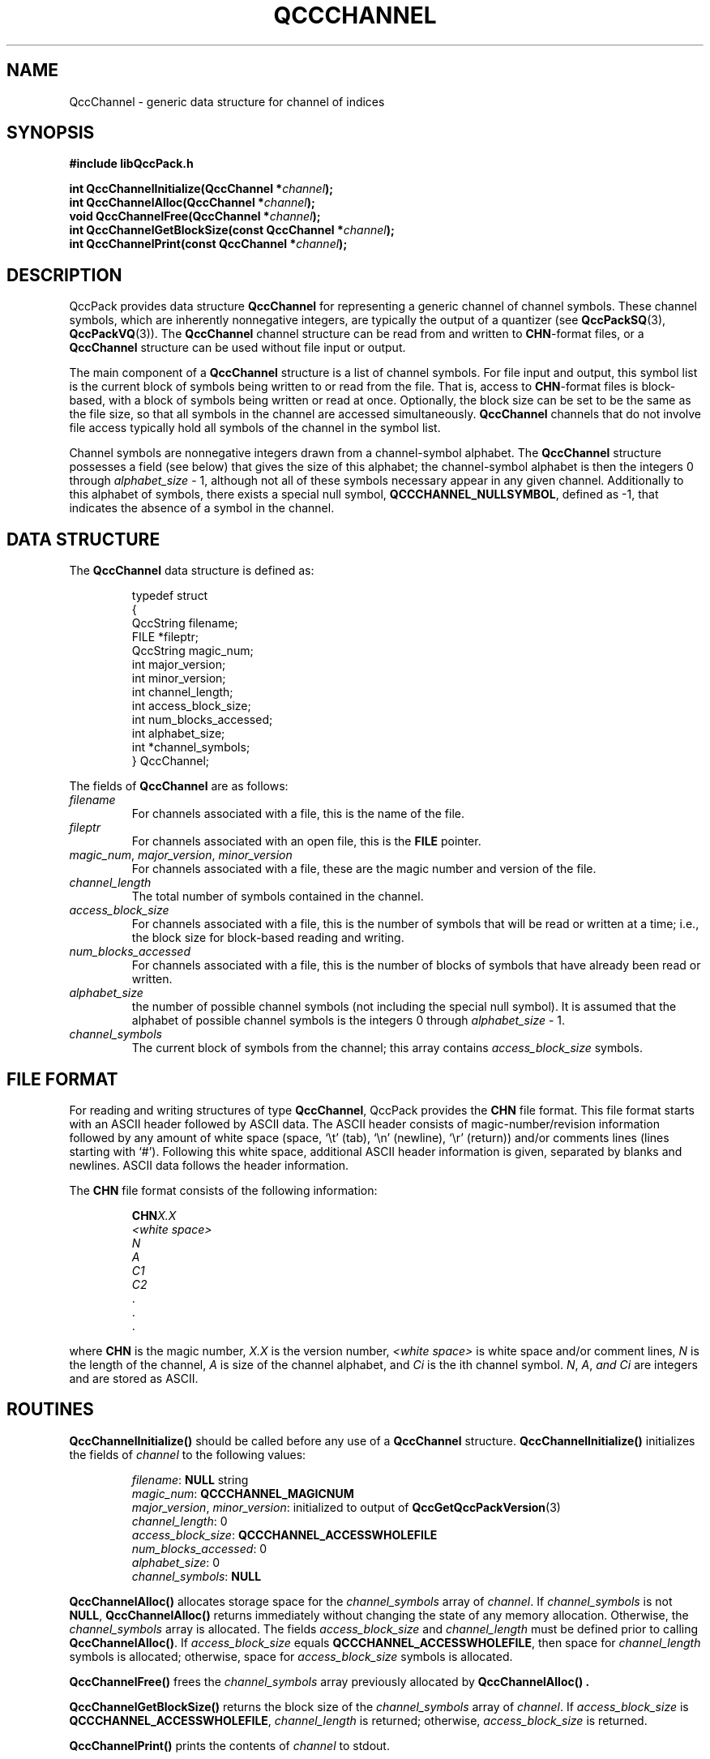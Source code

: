 .TH QCCCHANNEL 3 "QCCPACK" ""
.SH NAME
QccChannel \- generic data structure for channel of indices
.SH SYNOPSIS
.B #include "libQccPack.h"
.sp
.BI "int QccChannelInitialize(QccChannel *" channel );
.br
.BI "int QccChannelAlloc(QccChannel *" channel );
.br
.BI "void QccChannelFree(QccChannel *" channel );
.br
.BI "int QccChannelGetBlockSize(const QccChannel *" channel );
.br
.BI "int QccChannelPrint(const QccChannel *" channel );
.SH DESCRIPTION
QccPack provides data structure
.B QccChannel
for representing a generic channel of channel symbols.
These channel symbols,
which are inherently nonnegative integers, are typically
the output of a quantizer (see 
.BR QccPackSQ (3),
.BR QccPackVQ (3)).
The 
.B QccChannel
channel structure can be read from and written to 
.BR CHN -format
files, or a
.B QccChannel
structure can be used without file input or output.
.LP
The main component of a
.B QccChannel
structure is a list of channel symbols.
For file input and output,
this symbol list is the current block of symbols
being written to or read from
the file.
That is,
access to
.BR CHN -format
files is block-based, with a block of symbols being written or read
at once.
Optionally, the block size can be set to be the same as the file size,
so that all symbols in the channel
are accessed simultaneously.
.B QccChannel
channels that do not involve file access typically hold all symbols of
the channel in the symbol list.
.LP
Channel symbols are nonnegative integers drawn from a
channel-symbol alphabet.
The
.B QccChannel
structure
possesses a field (see below) that gives the size of this
alphabet; the channel-symbol alphabet is then 
the integers 0 through
.I alphabet_size
- 1, although not all of these symbols necessary appear in any given channel.
Additionally to this alphabet of symbols, there exists a special null symbol,
.BR QCCCHANNEL_NULLSYMBOL ,
defined as -1,
that indicates the absence of a symbol in the channel.
.SH "DATA STRUCTURE"
The
.B QccChannel
data structure is defined as:
.RS
.nf

typedef struct
{
  QccString    filename;
  FILE         *fileptr;
  QccString    magic_num;
  int          major_version;
  int          minor_version;
  int          channel_length;
  int          access_block_size;
  int          num_blocks_accessed;
  int          alphabet_size;
  int          *channel_symbols;
} QccChannel;
.fi
.RE
.LP
The fields of
.B QccChannel
are as follows:
.TP
.I filename
For channels associated with a file, this is the name of the file.
.TP
.I fileptr
For channels associated with an open file, this is the
.B FILE
pointer.
.TP
.IR magic_num ", " major_version ", " minor_version
For channels associated with a file, these are
the magic number and version of the file.
.TP
.IR channel_length
The total number of symbols contained in the channel.
.TP
.I access_block_size
For channels associated with a file, this is the number of symbols that
will be read or written at a time; i.e., the block size for
block-based reading and writing.
.TP
.I num_blocks_accessed
For channels associated with a file, this is the number of blocks of symbols
that have already been read or written.
.TP
.I alphabet_size
the number of possible channel symbols
(not including the special null symbol).  It is assumed that the alphabet
of possible channel symbols is the integers 0 through
.I alphabet_size
- 1.
.TP
.I channel_symbols
The current block of symbols from the channel; this array contains
.I access_block_size 
symbols.
.SH "FILE FORMAT"
For reading and writing structures
of type
.BR QccChannel ,
QccPack provides the
.B CHN
file format.
This file format starts with an ASCII header followed by
ASCII data.
The ASCII header consists of magic-number/revision
information
followed by any amount of white space
(space, `\\t' (tab), `\\n' (newline), `\\r' (return)) and/or
comments lines (lines starting with `#').  Following this white space,
additional ASCII
header information is given, separated by blanks and newlines.
ASCII data follows the header information.
.LP
The
.B CHN
file format consists of the following information:
.RS
.sp
.BI CHN X.X
.br
.I "<white space>"
.br
.I "N"
.br
.I "A"
.br
.I C1
.br
.I C2
.br
\|.
.br
\|.
.br
\|.
.br
.sp
.RE
where
.B CHN
is the magic number,
.I X.X
is the version number,
.I "<white space>"
is white space and/or 
comment lines, 
.I N 
is the length of the channel,
.I A 
is size of the channel alphabet,
and 
.I Ci
is the ith channel symbol. 
.IR N ", " A ", " and
.I Ci
are integers and are stored as ASCII.
.SH "ROUTINES"
.B QccChannelInitialize()
should be called before any use of a
.B QccChannel
structure.
.B QccChannelInitialize()
initializes the fields of
.I channel
to the following values:
.RS

.IR filename :
.B NULL
string
.br
.IR magic_num :
.B QCCCHANNEL_MAGICNUM
.br
.IR major_version ", " minor_version :
initialized to output of 
.BR QccGetQccPackVersion (3)
.br
.IR channel_length :
0
.br
.IR access_block_size :
.B QCCCHANNEL_ACCESSWHOLEFILE
.br
.IR num_blocks_accessed :
0
.br
.IR alphabet_size :
0
.br
.IR channel_symbols :
.B NULL
.RE
.LP
.B QccChannelAlloc()
allocates storage space for the
.I channel_symbols 
array of
.IR channel .
If 
.I channel_symbols
is not
.BR NULL ,
.B QccChannelAlloc()
returns immediately without changing the state of any memory allocation.
Otherwise,
the 
.I channel_symbols
array is allocated.
The fields
.I access_block_size
and
.I channel_length
must be defined prior to calling
.BR QccChannelAlloc() .
If
.I access_block_size
equals
.BR QCCCHANNEL_ACCESSWHOLEFILE ,
then space for
.I channel_length
symbols is allocated;
otherwise, space for
.I access_block_size
symbols is allocated.
.LP
.B QccChannelFree()
frees the
.I channel_symbols
array previously allocated by
.B QccChannelAlloc() .
.LP
.B QccChannelGetBlockSize()
returns the block size of the
.I channel_symbols
array of
.IR channel .
If
.I access_block_size
is
.BR QCCCHANNEL_ACCESSWHOLEFILE ,
.I channel_length
is returned; otherwise,
.I access_block_size
is returned.
.LP
.B QccChannelPrint()
prints the contents of
.I channel
to stdout.
.SH "RETURN VALUE"
Except for
.BR QccChannelGetBlockSize() ,
each of these routines return 0 upon successful completion, 1 on error.
.SH "SEE ALSO"
.BR QccGetQccPackVersion (3),
.BR QccChannelRead (3),
.BR QccChannelWrite (3),
.BR QccPack (3)
.SH AUTHOR
Copyright (C) 1997-2016  James E. Fowler
.\"  The programs herein are free software; you can redistribute them an.or
.\"  modify them under the terms of the GNU General Public License
.\"  as published by the Free Software Foundation; either version 2
.\"  of the License, or (at your option) any later version.
.\"  
.\"  These programs are distributed in the hope that they will be useful,
.\"  but WITHOUT ANY WARRANTY; without even the implied warranty of
.\"  MERCHANTABILITY or FITNESS FOR A PARTICULAR PURPOSE.  See the
.\"  GNU General Public License for more details.
.\"  
.\"  You should have received a copy of the GNU General Public License
.\"  along with these programs; if not, write to the Free Software
.\"  Foundation, Inc., 675 Mass Ave, Cambridge, MA 02139, USA.
